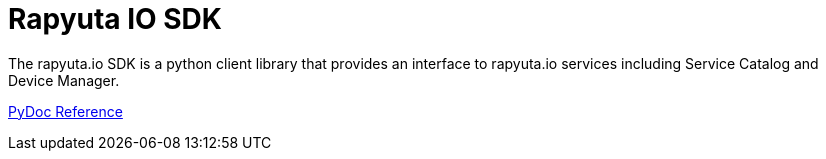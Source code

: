 = Rapyuta IO SDK

The rapyuta.io SDK is a python client library that provides an interface to rapyuta.io services including Service Catalog and Device Manager.

link:../rio_sdk_docs/[PyDoc Reference]
